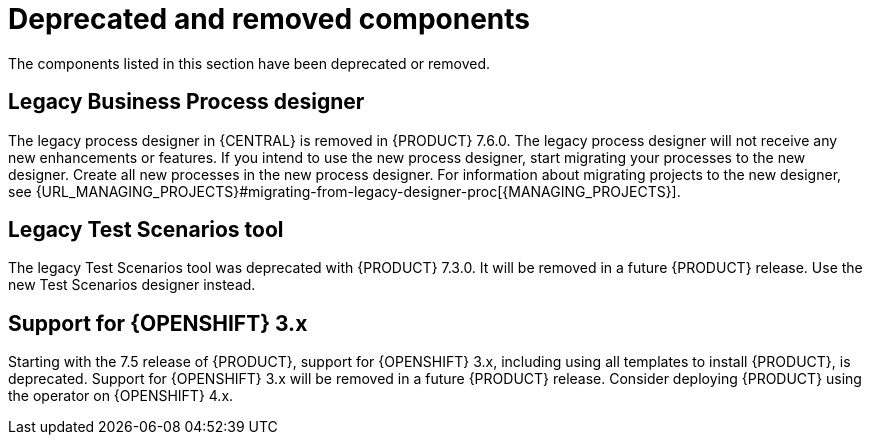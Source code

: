 [id='rn-deprecated-issues-ref']
= Deprecated and removed components

The components listed in this section have been deprecated or removed.

== Legacy Business Process designer
The legacy process designer in {CENTRAL} is removed in {PRODUCT} 7.6.0. The legacy process designer will not receive any new enhancements or features. If you intend to use the new process designer, start migrating your processes to the new designer. Create all new processes in the new process designer. For information about migrating projects to the new designer, see {URL_MANAGING_PROJECTS}#migrating-from-legacy-designer-proc[{MANAGING_PROJECTS}].

==  Legacy Test Scenarios tool
The legacy Test Scenarios tool was deprecated with {PRODUCT} 7.3.0. It will be removed in a future {PRODUCT} release. Use the new Test Scenarios designer instead.

== Support for {OPENSHIFT} 3.x
Starting with the 7.5 release of {PRODUCT}, support for {OPENSHIFT} 3.x, including using all templates to install {PRODUCT}, is deprecated. Support for {OPENSHIFT} 3.x will be removed in a future {PRODUCT} release. Consider deploying {PRODUCT} using the operator on {OPENSHIFT} 4.x.
